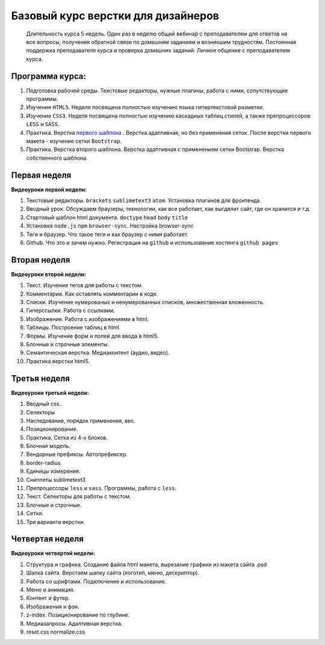 ***********************************
Базовый курс верстки для дизайнеров
***********************************

	Длительность курса 5 недель. Один раз в неделю общий вебинар с преподавателем для ответов на все вопросы, получения обратной связи по домашним заданиям и возникшим трудностям. Постоянная поддержка преподавателя курса и проверка домашних заданий. Личное общение с преподавателем курса.


Программа курса:
================


#. Подготовка рабочей среды. Текстовые редакторы, нужные плагины, работа с ними, сопутствующие программы.
#. Изучение ``HTML5``. Неделя посвящена полностью изучению языка гипертекстовой разметки.
#. Изучение ``CSS3``. Неделя посвящена полностью изучению каскадных таблиц стилей, а также препроцессоров ``LESS`` и ``SASS``.
#. Практика. Верстка  `первого шаблона`_ . Верстка адаптивная, но без применения сеток. После верстки первого макета - изучение сетки ``Bootstrap``.
#. Практика. Верстка второго шаблона. Верстка адаптивная с применением сетки Bootstrap. Верстка собственного шаблона.

Первая неделя
=============

**Видеоуроки первой недели:**

#. Текстовые редакторы. ``brackets`` ``sublimetext3`` ``atom``. Установка плагинов для фронтенда.
#. Вводный урок. Обсуждаем браузеры, технологии, как все работает, как выгдялит сайт, где он хранится и т.д.
#. Стартовый шаблон html документа. ``doctype`` ``head`` ``body`` ``title`` 
#. Установка ``node.js`` ``npm`` ``browser-sync``. Настройка browser-sync
#. Теги и браузер. Что такое теги и как браузер с ними работает.
#. Github. Что это и зачем нужно. Регистрация на ``github`` и использование хостинга ``github pages``

Вторая неделя
=============

**Видеоуроки второй недели:**

#. Текст. Изучение тегов для работы с текстом. 
#. Комментарии. Как оставлять комментарии в коде.
#. Списки. Изучение нумерованых и ненумерованных списков, множественная вложенность.
#. Гиперссылки. Работа с ссылками.
#. Изображения. Работа с изображениями в html.
#. Таблицы. Построение таблиц в html.
#. Формы. Изучение форм и полей для ввода в html5.
#. Блочные и строчные элементы. 
#. Семантическая верстка. Медиаконтент (аудио, видео).
#. Практика верстки html5.
   

Третья неделя
=============

**Видеоуроки третьей недели:**

#. Вводный css.
#. Селекторы
#. Наследование, порядок применения, вес.
#. Позиционирование.
#. Практика. Сетка из 4-х блоков.
#. Блочная модель.
#. Вендорные префиксы. Автопрефиксер.
#. border-radius
#. Единицы измерения.
#. Сниппеты sublimetext3
#. Препроцессоры ``less`` и ``sass``. Программы, работа с ``less``.
#. Текст. Селекторы для работы с текстом.
#. Блочные и строчные.
#. Сетки. 
#. Три варианта верстки.
   
Четвертая неделя
================

**Видеоуроки четвертой недели:**

#. Структура и графика. Создание файла html макета, вырезание графики из макета сайта .psd
#. Шапка сайта. Верстаем шапку сайта (логотип, меню, дескриптор).
#. Работа со шрифтами. Подключение и использование.
#. Меню и анимация. 
#. Контент и футер.
#. Изображения и фон.
#. z-index. Позиционирование по глубине.
#. Медиазапросы. Адаптивная верстка.
#. reset.css normalize.css





.. _первого шаблона: https://didgugan.github.io/site4/